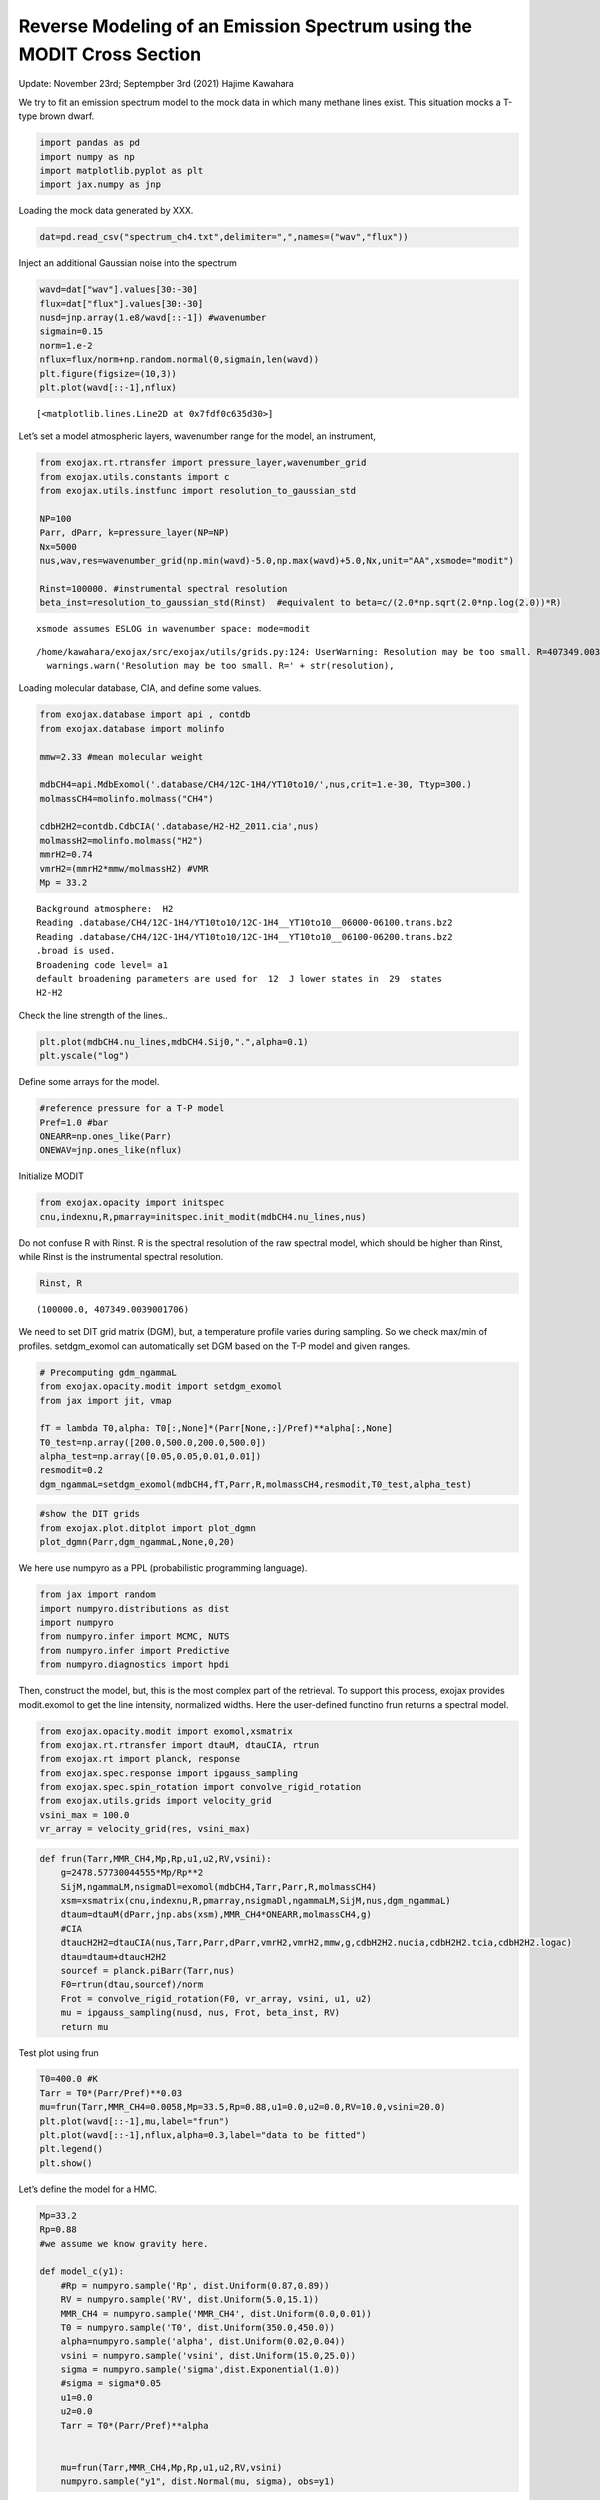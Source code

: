 Reverse Modeling of an Emission Spectrum using the MODIT Cross Section
======================================================================

Update: November 23rd; Septempber 3rd (2021) Hajime Kawahara

We try to fit an emission spectrum model to the mock data in which many
methane lines exist. This situation mocks a T-type brown dwarf.

.. code:: ipython3

    import pandas as pd
    import numpy as np
    import matplotlib.pyplot as plt
    import jax.numpy as jnp

Loading the mock data generated by XXX.

.. code:: ipython3

    dat=pd.read_csv("spectrum_ch4.txt",delimiter=",",names=("wav","flux"))

Inject an additional Gaussian noise into the spectrum

.. code:: ipython3

    wavd=dat["wav"].values[30:-30]
    flux=dat["flux"].values[30:-30]
    nusd=jnp.array(1.e8/wavd[::-1]) #wavenumber
    sigmain=0.15
    norm=1.e-2
    nflux=flux/norm+np.random.normal(0,sigmain,len(wavd))
    plt.figure(figsize=(10,3))
    plt.plot(wavd[::-1],nflux)





.. parsed-literal::

    [<matplotlib.lines.Line2D at 0x7fdf0c635d30>]




.. image:: Reverse_modeling_for_methane_using_MODIT_files/Reverse_modeling_for_methane_using_MODIT_6_1.png


Let’s set a model atmospheric layers, wavenumber range for the model, an
instrument,

.. code:: ipython3

    from exojax.rt.rtransfer import pressure_layer,wavenumber_grid
    from exojax.utils.constants import c
    from exojax.utils.instfunc import resolution_to_gaussian_std
    
    NP=100
    Parr, dParr, k=pressure_layer(NP=NP)
    Nx=5000
    nus,wav,res=wavenumber_grid(np.min(wavd)-5.0,np.max(wavd)+5.0,Nx,unit="AA",xsmode="modit")
    
    Rinst=100000. #instrumental spectral resolution
    beta_inst=resolution_to_gaussian_std(Rinst)  #equivalent to beta=c/(2.0*np.sqrt(2.0*np.log(2.0))*R)


.. parsed-literal::

    xsmode assumes ESLOG in wavenumber space: mode=modit


.. parsed-literal::

    /home/kawahara/exojax/src/exojax/utils/grids.py:124: UserWarning: Resolution may be too small. R=407349.0039001706
      warnings.warn('Resolution may be too small. R=' + str(resolution),


Loading molecular database, CIA, and define some values.

.. code:: ipython3

    from exojax.database import api , contdb
    from exojax.database import molinfo 
    
    mmw=2.33 #mean molecular weight
    
    mdbCH4=api.MdbExomol('.database/CH4/12C-1H4/YT10to10/',nus,crit=1.e-30, Ttyp=300.)
    molmassCH4=molinfo.molmass("CH4")
    
    cdbH2H2=contdb.CdbCIA('.database/H2-H2_2011.cia',nus)
    molmassH2=molinfo.molmass("H2")
    mmrH2=0.74
    vmrH2=(mmrH2*mmw/molmassH2) #VMR
    Mp = 33.2 


.. parsed-literal::

    Background atmosphere:  H2
    Reading .database/CH4/12C-1H4/YT10to10/12C-1H4__YT10to10__06000-06100.trans.bz2
    Reading .database/CH4/12C-1H4/YT10to10/12C-1H4__YT10to10__06100-06200.trans.bz2
    .broad is used.
    Broadening code level= a1
    default broadening parameters are used for  12  J lower states in  29  states
    H2-H2


Check the line strength of the lines..

.. code:: ipython3

    plt.plot(mdbCH4.nu_lines,mdbCH4.Sij0,".",alpha=0.1)
    plt.yscale("log")



.. image:: Reverse_modeling_for_methane_using_MODIT_files/Reverse_modeling_for_methane_using_MODIT_12_0.png


Define some arrays for the model.

.. code:: ipython3

    #reference pressure for a T-P model                                             
    Pref=1.0 #bar
    ONEARR=np.ones_like(Parr)
    ONEWAV=jnp.ones_like(nflux)

Initialize MODIT

.. code:: ipython3

    from exojax.opacity import initspec
    cnu,indexnu,R,pmarray=initspec.init_modit(mdbCH4.nu_lines,nus)

Do not confuse R with Rinst. R is the spectral resolution of the raw
spectral model, which should be higher than Rinst, while Rinst is the
instrumental spectral resolution.

.. code:: ipython3

    Rinst, R




.. parsed-literal::

    (100000.0, 407349.0039001706)



We need to set DIT grid matrix (DGM), but, a temperature profile varies
during sampling. So we check max/min of profiles. setdgm_exomol can
automatically set DGM based on the T-P model and given ranges.

.. code:: ipython3

    # Precomputing gdm_ngammaL                                                                                              
    from exojax.opacity.modit import setdgm_exomol
    from jax import jit, vmap
    
    fT = lambda T0,alpha: T0[:,None]*(Parr[None,:]/Pref)**alpha[:,None]
    T0_test=np.array([200.0,500.0,200.0,500.0])
    alpha_test=np.array([0.05,0.05,0.01,0.01])
    resmodit=0.2
    dgm_ngammaL=setdgm_exomol(mdbCH4,fT,Parr,R,molmassCH4,resmodit,T0_test,alpha_test)

.. code:: ipython3

    #show the DIT grids 
    from exojax.plot.ditplot import plot_dgmn
    plot_dgmn(Parr,dgm_ngammaL,None,0,20)



.. image:: Reverse_modeling_for_methane_using_MODIT_files/Reverse_modeling_for_methane_using_MODIT_21_0.png


We here use numpyro as a PPL (probabilistic programming language).

.. code:: ipython3

    from jax import random
    import numpyro.distributions as dist
    import numpyro
    from numpyro.infer import MCMC, NUTS
    from numpyro.infer import Predictive
    from numpyro.diagnostics import hpdi

Then, construct the model, but, this is the most complex part of the
retrieval. To support this process, exojax provides modit.exomol to get
the line intensity, normalized widths. Here the user-defined functino
frun returns a spectral model.

.. code:: ipython3

    from exojax.opacity.modit import exomol,xsmatrix
    from exojax.rt.rtransfer import dtauM, dtauCIA, rtrun
    from exojax.rt import planck, response
    from exojax.spec.response import ipgauss_sampling
    from exojax.spec.spin_rotation import convolve_rigid_rotation
    from exojax.utils.grids import velocity_grid
    vsini_max = 100.0
    vr_array = velocity_grid(res, vsini_max)


.. code:: ipython3

    def frun(Tarr,MMR_CH4,Mp,Rp,u1,u2,RV,vsini):
        g=2478.57730044555*Mp/Rp**2
        SijM,ngammaLM,nsigmaDl=exomol(mdbCH4,Tarr,Parr,R,molmassCH4)
        xsm=xsmatrix(cnu,indexnu,R,pmarray,nsigmaDl,ngammaLM,SijM,nus,dgm_ngammaL)
        dtaum=dtauM(dParr,jnp.abs(xsm),MMR_CH4*ONEARR,molmassCH4,g)
        #CIA                                                                                                                
        dtaucH2H2=dtauCIA(nus,Tarr,Parr,dParr,vmrH2,vmrH2,mmw,g,cdbH2H2.nucia,cdbH2H2.tcia,cdbH2H2.logac)
        dtau=dtaum+dtaucH2H2
        sourcef = planck.piBarr(Tarr,nus)
        F0=rtrun(dtau,sourcef)/norm
        Frot = convolve_rigid_rotation(F0, vr_array, vsini, u1, u2)
        mu = ipgauss_sampling(nusd, nus, Frot, beta_inst, RV)
        return mu

Test plot using frun

.. code:: ipython3

    T0=400.0 #K                                                                                                        
    Tarr = T0*(Parr/Pref)**0.03
    mu=frun(Tarr,MMR_CH4=0.0058,Mp=33.5,Rp=0.88,u1=0.0,u2=0.0,RV=10.0,vsini=20.0)
    plt.plot(wavd[::-1],mu,label="frun")
    plt.plot(wavd[::-1],nflux,alpha=0.3,label="data to be fitted")
    plt.legend()
    plt.show()




.. image:: Reverse_modeling_for_methane_using_MODIT_files/Reverse_modeling_for_methane_using_MODIT_28_0.png


Let’s define the model for a HMC.

.. code:: ipython3

    Mp=33.2
    Rp=0.88
    #we assume we know gravity here.
    
    def model_c(y1):
        #Rp = numpyro.sample('Rp', dist.Uniform(0.87,0.89))
        RV = numpyro.sample('RV', dist.Uniform(5.0,15.1))
        MMR_CH4 = numpyro.sample('MMR_CH4', dist.Uniform(0.0,0.01))
        T0 = numpyro.sample('T0', dist.Uniform(350.0,450.0))
        alpha=numpyro.sample('alpha', dist.Uniform(0.02,0.04))
        vsini = numpyro.sample('vsini', dist.Uniform(15.0,25.0)) 
        sigma = numpyro.sample('sigma',dist.Exponential(1.0))
        #sigma = sigma*0.05
        u1=0.0
        u2=0.0                                                                                                 
        Tarr = T0*(Parr/Pref)**alpha  
        
    
        mu=frun(Tarr,MMR_CH4,Mp,Rp,u1,u2,RV,vsini)
        numpyro.sample("y1", dist.Normal(mu, sigma), obs=y1)

.. code:: ipython3

    rng_key = random.PRNGKey(0)
    rng_key, rng_key_ = random.split(rng_key)
    num_warmup, num_samples = 100, 200
    #kernel = NUTS(model_c,forward_mode_differentiation=True,max_tree_depth=9) #52min
    kernel = NUTS(model_c,max_tree_depth=9) #54min
    mcmc = MCMC(kernel, num_warmup=num_warmup, num_samples=num_samples)
    mcmc.run(rng_key_, y1=nflux)



.. parsed-literal::

    sample: 100%|██████████| 300/300 [48:57<00:00,  9.79s/it, 63 steps of size 5.29e-02. acc. prob=0.91]  


.. code:: ipython3

    posterior_sample = mcmc.get_samples()
    pred = Predictive(model_c,posterior_sample,return_sites=["y1"])
    predictions = pred(rng_key_,y1=None)
    median_mu1 = jnp.median(predictions["y1"],axis=0)
    hpdi_mu1 = hpdi(predictions["y1"], 0.9)                                      
    fig, ax = plt.subplots(nrows=1, ncols=1, figsize=(20,6.0))
    ax.plot(wavd[::-1],median_mu1,color="C0")
    ax.plot(wavd[::-1],nflux,"+",color="black",label="data")
    ax.fill_between(wavd[::-1], hpdi_mu1[0], hpdi_mu1[1], alpha=0.3, interpolate=True,color="C0",label="90% area")
    plt.xlabel("wavelength ($\AA$)",fontsize=16)
    plt.legend(fontsize=16)
    plt.tick_params(labelsize=16)



.. image:: Reverse_modeling_for_methane_using_MODIT_files/Reverse_modeling_for_methane_using_MODIT_32_0.png


.. code:: ipython3

    import arviz
    refs={};refs["RV"]=10.0;refs["T0"]=400;refs["MMR_CH4"]=0.0059;refs["alpha"]=0.03;refs["vsini"]=20.0;refs["sigma"]=0.15;
    arviz.plot_pair(arviz.from_numpyro(mcmc),kind='kde',divergences=False,marginals=True,
                   reference_values=refs,reference_values_kwargs={'color':"red", "marker":"o", "markersize":12})
    plt.show()



.. image:: Reverse_modeling_for_methane_using_MODIT_files/Reverse_modeling_for_methane_using_MODIT_33_0.png


